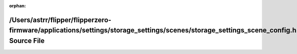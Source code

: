 .. meta::f7cc51ceb7e50892744760c22c9d1b797597906602839e78c9d57b103068aff09e2ef067b84247b623113f8223681deea80287382bfafb6520d460c6b477751f

:orphan:

.. title:: Flipper Zero Firmware: /Users/astrr/flipper/flipperzero-firmware/applications/settings/storage_settings/scenes/storage_settings_scene_config.h Source File

/Users/astrr/flipper/flipperzero-firmware/applications/settings/storage\_settings/scenes/storage\_settings\_scene\_config.h Source File
=======================================================================================================================================

.. container:: doxygen-content

   
   .. raw:: html
     :file: storage__settings__scene__config_8h_source.html

